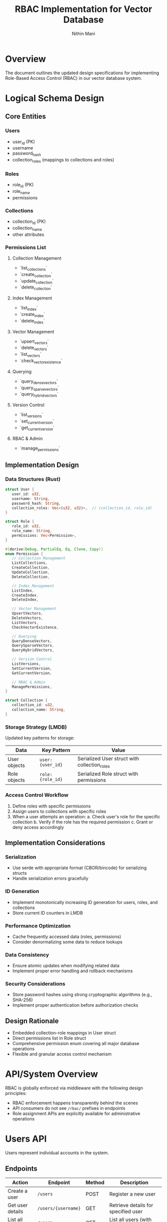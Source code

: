#+title: RBAC Implementation for Vector Database
#+author: Nithin Mani

* Overview
The document outlines the updated design specifications for implementing Role-Based Access Control (RBAC) in our vector database system.

* Logical Schema Design

** Core Entities
*** Users
- user_id (PK)
- username
- password_hash
- collection_roles (mappings to collections and roles)

*** Roles
- role_id (PK)
- role_name
- permissions

*** Collections
- collection_id (PK)
- collection_name
- other attributes

*** Permissions List
**** Collection Management
- `list_collections`
- `create_collection`
- `update_collection`
- `delete_collection`

**** Index Management
- `list_index`
- `create_index`
- `delete_index`

**** Vector Management
- `upsert_vectors`
- `delete_vectors`
- `list_vectors`
- `check_vector_existence`

**** Querying
- `query_dense_vectors`
- `query_sparse_vectors`
- `query_hybrid_vectors`

**** Version Control
- `list_versions`
- `set_current_version`
- `get_current_version`

**** RBAC & Admin
- `manage_permissions`


** Implementation Design

*** Data Structures (Rust)
#+begin_src rust
struct User {
   user_id: u32,
   username: String,
   password_hash: String,
   collection_roles: Vec<(u32, u32)>,  // (collection_id, role_id)
}

struct Role {
   role_id: u32,
   role_name: String,
   permissions: Vec<Permission>,
}

#[derive(Debug, PartialEq, Eq, Clone, Copy)]
enum Permission {
   // Collection Management
   ListCollections,
   CreateCollection,
   UpdateCollection,
   DeleteCollection,

   // Index Management
   ListIndex,
   CreateIndex,
   DeleteIndex,

   // Vector Management
   UpsertVectors,
   DeleteVectors,
   ListVectors,
   CheckVectorExistence,

   // Querying
   QueryDenseVectors,
   QuerySparseVectors,
   QueryHybridVectors,

   // Version Control
   ListVersions,
   SetCurrentVersion,
   GetCurrentVersion,

   // RBAC & Admin
   ManagePermissions,
}

struct Collection {
   collection_id: u32,
   collection_name: String,
}
#+end_src

*** Storage Strategy (LMDB)
Updated key patterns for storage:

| Data                      | Key Pattern                   | Value                           |
|---------------------------+-------------------------------+---------------------------------|
| User objects              | ~user:{user_id}~              | Serialized User struct with collection_roles |
| Role objects              | ~role:{role_id}~              | Serialized Role struct with permissions |

*** Access Control Workflow
1. Define roles with specific permissions
2. Assign users to collections with specific roles
3. When a user attempts an operation:
   a. Check user's role for the specific collection
   b. Verify if the role has the required permission
   c. Grant or deny access accordingly

** Implementation Considerations
*** Serialization
- Use serde with appropriate format (CBOR/bincode) for serializing structs
- Handle serialization errors gracefully

*** ID Generation
- Implement monotonically increasing ID generation for users, roles, and collections
- Store current ID counters in LMDB

*** Performance Optimization
- Cache frequently accessed data (roles, permissions)
- Consider denormalizing some data to reduce lookups

*** Data Consistency
- Ensure atomic updates when modifying related data
- Implement proper error handling and rollback mechanisms

*** Security Considerations
- Store password hashes using strong cryptographic algorithms (e.g., SHA-256)
- Implement proper authentication before authorization checks

** Design Rationale
- Embedded collection-role mappings in User struct
- Direct permissions list in Role struct
- Comprehensive permission enum covering all major database operations
- Flexible and granular access control mechanism


* API/System Overview
RBAC is globally enforced via middleware with the following design principles:
- RBAC enforcement happens transparently behind the scenes
- API consumers do not see =/rbac/= prefixes in endpoints
- Role assignment APIs are explicitly available for administrative operations

* Users API
Users represent individual accounts in the system.

** Endpoints
| Action           | Endpoint              | Method | Description                           |
|------------------+-----------------------+--------+---------------------------------------|
| Create a user    | =/users=              | POST   | Register a new user                   |
| Get user details | =/users/{username}=   | GET    | Retrieve details for specified user   |
| List all users   | =/users=              | GET    | List all users (with optional filters)|
| Delete a user    | =/users/{username}=   | DELETE | Remove specified user                 |

* Roles API
Roles define sets of permissions that can be assigned to users.

** Endpoints
| Action           | Endpoint              | Method | Description                         |
|------------------+-----------------------+--------+-------------------------------------|
| Create a role    | =/roles=              | POST   | Define a new role                   |
| Get role details | =/roles/{role_name}=  | GET    | Retrieve details for specified role |
| List all roles   | =/roles=              | GET    | List all defined roles              |
| Delete a role    | =/roles/{role_name}=  | DELETE | Remove specified role               |

** Role Payload Example
#+BEGIN_SRC json
{
  "name": "editor",
  "description": "Can read and write to collections",
  "permissions": [
    "collections:read",
    "collections:write"
  ]
}
#+END_SRC

* Resource-Centric Role Assignments
Role assignments connect users to roles for specific resources.

** Collection Access Endpoints
| Action                     | Endpoint                                                    | Method | Description                              |
|----------------------------+------------------------------------------------------------+--------+------------------------------------------|
| Assign role to user        | =/collections/{collection_id}/access/users/{username}/roles/{role}= | POST   | Grant specified role to user on collection |
| Remove role from user      | =/collections/{collection_id}/access/users/{username}/roles/{role}= | DELETE | Remove specified role from user           |
| List access for collection | =/collections/{collection_id}/access=                             | GET    | Show all access assignments for collection |
| Get user roles             | =/collections/{collection_id}/access/users/{username}/roles=      | GET    | List all roles assigned to user for this collection |

* Collections API
Collections are protected resources managed via RBAC.

** Endpoints
| Action                | Endpoint                      | Method | Description                                 |
|-----------------------+-------------------------------+--------+---------------------------------------------|
| Create a collection   | =/collections=                | POST   | Create a new collection                     |
| List collections      | =/collections=                | GET    | List collections visible to current user    |
| Get collection details| =/collections/{id}=           | GET    | Retrieve details for specified collection   |
| Delete a collection   | =/collections/{id}=           | DELETE | Remove specified collection                 |

* Implementation Notes
** RBAC Enforcement
- All routes are subject to RBAC enforcement
- No route should be publicly accessible unless explicitly allowed
- RBAC logic should be centralized in middleware or a policy service

** Permission Model
- Fine-grained permissions are modeled via =role → permission → resource=
- Permissions should be checked at the API layer before any database queries

** Security Considerations
- JWT or session-based authentication should precede RBAC checks
- All access attempts should be logged for audit purposes
- Failed access attempts should return HTTP 403 Forbidden responses
